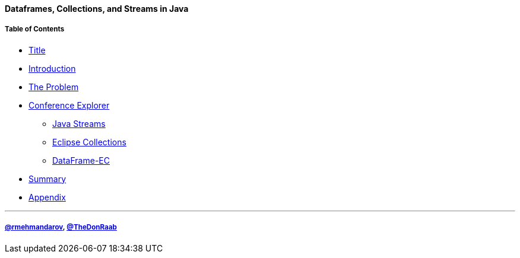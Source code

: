 ==== Dataframes, Collections, and Streams in Java
===== Table of Contents

* link:00_title.adoc[Title]
* link:01_intro.adoc[Introduction]
* link:02_the_problem.adoc[The Problem]
* link:03_conference_explorer.adoc[Conference Explorer]
** link:04_java_streams.adoc[Java Streams]
** link:05_eclipse_collections.adoc[Eclipse Collections]
** link:06_data_frame_ec.adoc[DataFrame-EC]
* link:07_summary.adoc[Summary]
* link:A0_appendix.adoc[Appendix]

---
===== link:https://twitter.com/rmehmandarov[@rmehmandarov], link:https://twitter.com/TheDonRaab[@TheDonRaab]


